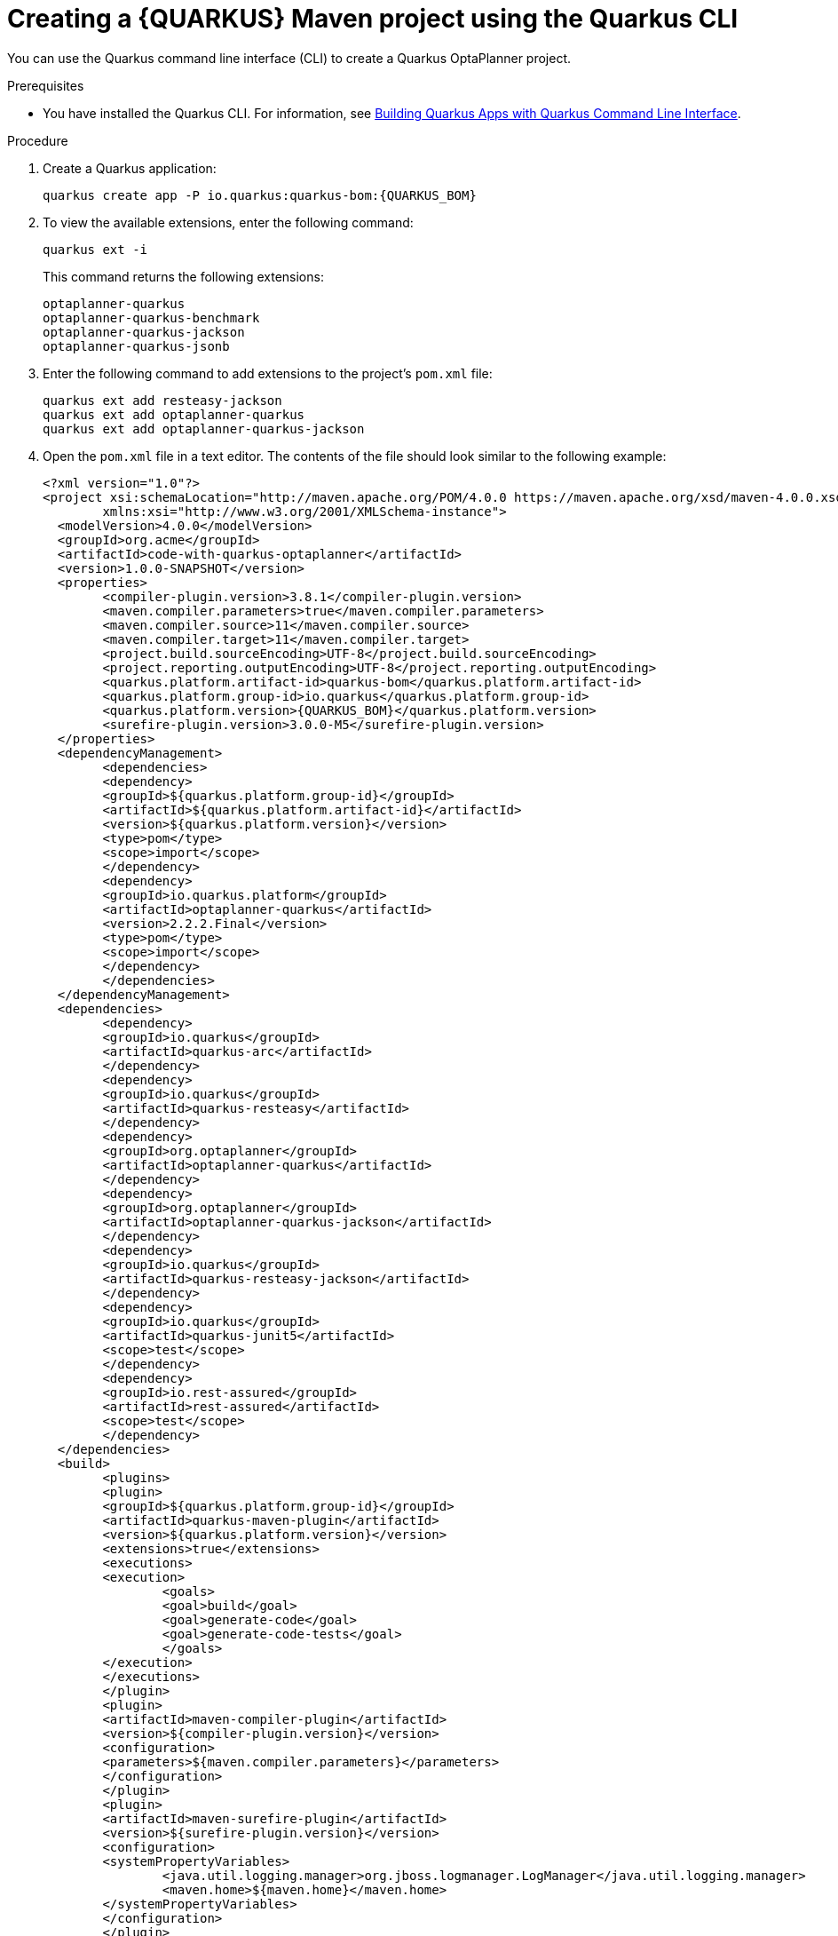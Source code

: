 [id='proc-quarkus-creating-proj-cli_{context}']

= Creating a {QUARKUS} Maven project using the Quarkus CLI

You can use the Quarkus command line interface (CLI) to create a Quarkus OptaPlanner project.

.Prerequisites
* You have installed the Quarkus CLI. For information, see https://quarkus.io/guides/cli-tooling[Building Quarkus Apps with Quarkus Command Line Interface].


.Procedure

. Create a Quarkus application:
+
[source, subs="attributes+"]
----
quarkus create app -P io.quarkus:quarkus-bom:{QUARKUS_BOM}
----

. To view the available extensions, enter the following command:
+
[source]
----
quarkus ext -i
----
+
This command returns the following extensions:
+
[source]
----
optaplanner-quarkus
optaplanner-quarkus-benchmark
optaplanner-quarkus-jackson
optaplanner-quarkus-jsonb
----

. Enter the following command to add extensions to the project's `pom.xml` file:
+
[source]
----
quarkus ext add resteasy-jackson
quarkus ext add optaplanner-quarkus
quarkus ext add optaplanner-quarkus-jackson
----

. Open the `pom.xml` file in a text editor. The contents of the file should look similar to the following example:
+
[source, subs="attributes+"]
----
<?xml version="1.0"?>
<project xsi:schemaLocation="http://maven.apache.org/POM/4.0.0 https://maven.apache.org/xsd/maven-4.0.0.xsd" xmlns="http://maven.apache.org/POM/4.0.0"
	xmlns:xsi="http://www.w3.org/2001/XMLSchema-instance">
  <modelVersion>4.0.0</modelVersion>
  <groupId>org.acme</groupId>
  <artifactId>code-with-quarkus-optaplanner</artifactId>
  <version>1.0.0-SNAPSHOT</version>
  <properties>
	<compiler-plugin.version>3.8.1</compiler-plugin.version>
	<maven.compiler.parameters>true</maven.compiler.parameters>
	<maven.compiler.source>11</maven.compiler.source>
	<maven.compiler.target>11</maven.compiler.target>
	<project.build.sourceEncoding>UTF-8</project.build.sourceEncoding>
	<project.reporting.outputEncoding>UTF-8</project.reporting.outputEncoding>
	<quarkus.platform.artifact-id>quarkus-bom</quarkus.platform.artifact-id>
	<quarkus.platform.group-id>io.quarkus</quarkus.platform.group-id>
	<quarkus.platform.version>{QUARKUS_BOM}</quarkus.platform.version>
	<surefire-plugin.version>3.0.0-M5</surefire-plugin.version>
  </properties>
  <dependencyManagement>
	<dependencies>
  	<dependency>
    	<groupId>${quarkus.platform.group-id}</groupId>
    	<artifactId>${quarkus.platform.artifact-id}</artifactId>
    	<version>${quarkus.platform.version}</version>
    	<type>pom</type>
    	<scope>import</scope>
  	</dependency>
  	<dependency>
    	<groupId>io.quarkus.platform</groupId>
    	<artifactId>optaplanner-quarkus</artifactId>
    	<version>2.2.2.Final</version>
    	<type>pom</type>
    	<scope>import</scope>
  	</dependency>
	</dependencies>
  </dependencyManagement>
  <dependencies>
	<dependency>
  	<groupId>io.quarkus</groupId>
  	<artifactId>quarkus-arc</artifactId>
	</dependency>
	<dependency>
  	<groupId>io.quarkus</groupId>
  	<artifactId>quarkus-resteasy</artifactId>
	</dependency>
	<dependency>
  	<groupId>org.optaplanner</groupId>
  	<artifactId>optaplanner-quarkus</artifactId>
	</dependency>
	<dependency>
  	<groupId>org.optaplanner</groupId>
  	<artifactId>optaplanner-quarkus-jackson</artifactId>
	</dependency>
	<dependency>
  	<groupId>io.quarkus</groupId>
  	<artifactId>quarkus-resteasy-jackson</artifactId>
	</dependency>
	<dependency>
  	<groupId>io.quarkus</groupId>
  	<artifactId>quarkus-junit5</artifactId>
  	<scope>test</scope>
	</dependency>
	<dependency>
  	<groupId>io.rest-assured</groupId>
  	<artifactId>rest-assured</artifactId>
  	<scope>test</scope>
	</dependency>
  </dependencies>
  <build>
	<plugins>
  	<plugin>
    	<groupId>${quarkus.platform.group-id}</groupId>
    	<artifactId>quarkus-maven-plugin</artifactId>
    	<version>${quarkus.platform.version}</version>
    	<extensions>true</extensions>
    	<executions>
      	<execution>
        	<goals>
          	<goal>build</goal>
          	<goal>generate-code</goal>
          	<goal>generate-code-tests</goal>
        	</goals>
      	</execution>
    	</executions>
  	</plugin>
  	<plugin>
    	<artifactId>maven-compiler-plugin</artifactId>
    	<version>${compiler-plugin.version}</version>
    	<configuration>
      	<parameters>${maven.compiler.parameters}</parameters>
    	</configuration>
  	</plugin>
  	<plugin>
    	<artifactId>maven-surefire-plugin</artifactId>
    	<version>${surefire-plugin.version}</version>
    	<configuration>
      	<systemPropertyVariables>
        	<java.util.logging.manager>org.jboss.logmanager.LogManager</java.util.logging.manager>
        	<maven.home>${maven.home}</maven.home>
      	</systemPropertyVariables>
    	</configuration>
  	</plugin>
	</plugins>
  </build>
  <profiles>
	<profile>
  	<id>native</id>
  	<activation>
    	<property>
      	<name>native</name>
    	</property>
  	</activation>
  	<build>
    	<plugins>
      	<plugin>
        	<artifactId>maven-failsafe-plugin</artifactId>
        	<version>${surefire-plugin.version}</version>
        	<executions>
          	<execution>
            	<goals>
              	<goal>integration-test</goal>
              	<goal>verify</goal>
            	</goals>
            	<configuration>
              	<systemPropertyVariables>
                	<native.image.path>${project.build.directory}/${project.build.finalName}-runner</native.image.path>
                	<java.util.logging.manager>org.jboss.logmanager.LogManager</java.util.logging.manager>
                	<maven.home>${maven.home}</maven.home>
              	</systemPropertyVariables>
            	</configuration>
          	</execution>
        	</executions>
      	</plugin>
    	</plugins>
  	</build>
  	<properties>
    	<quarkus.package.type>native</quarkus.package.type>
  	</properties>
	</profile>
  </profiles>
</project>
----
